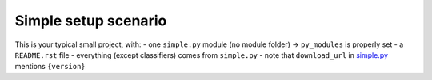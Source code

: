 Simple setup scenario
=====================

This is your typical small project, with:
- one ``simple.py`` module (no module folder) -> ``py_modules`` is properly set
- a ``README.rst`` file
- everything (except classifiers) comes from ``simple.py``
- note that ``download_url`` in `simple.py`_ mentions ``{version}``


.. _simple.py: ./simple.py
